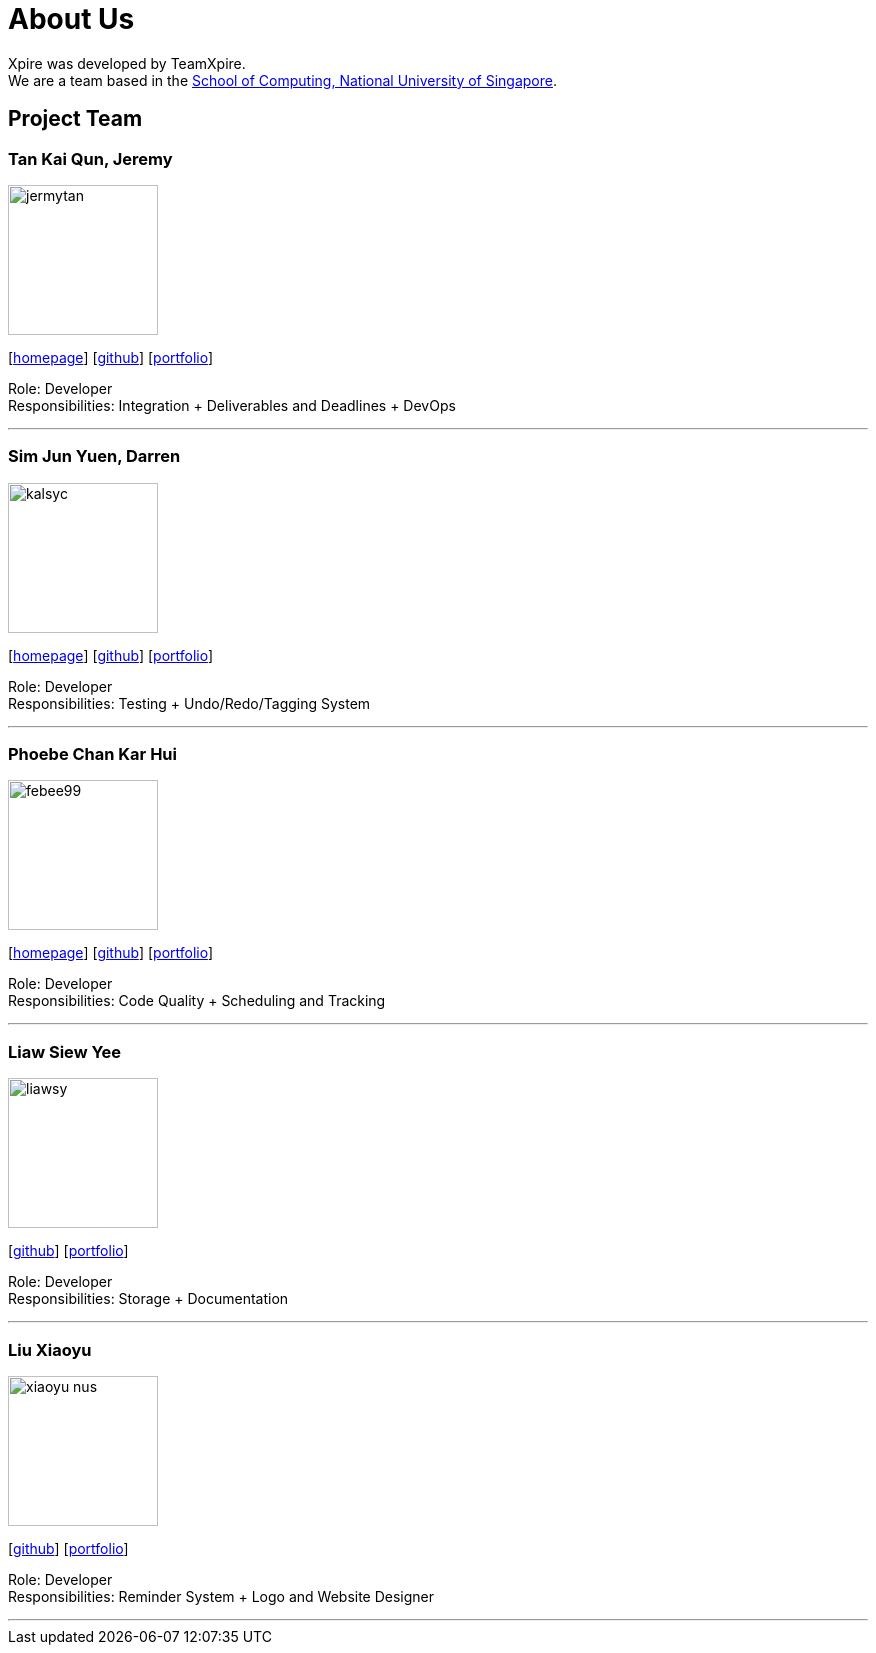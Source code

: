 = About Us
:site-section: AboutUs
:relfileprefix: team/
:imagesDir: images
:stylesDir: stylesheets

Xpire was developed by TeamXpire. +
We are a team based in the http://www.comp.nus.edu.sg[School of Computing, National University of Singapore].

== Project Team

=== Tan Kai Qun, Jeremy
image::jermytan.png[width="150", align="left"]
{empty}[https://jermytan.github.io[homepage]] [https://github.com/JermyTan[github]] [<<jermytan#, portfolio>>]

Role: Developer +
Responsibilities: Integration + Deliverables and Deadlines + DevOps

'''

=== Sim Jun Yuen, Darren
image::kalsyc.png[width="150", align="left"]
{empty}[https://kalsyc.github.io[homepage]] [https://github.com/kalsyc[github]] [<<kalsyc#, portfolio>>]

Role: Developer +
Responsibilities: Testing + Undo/Redo/Tagging System

'''

=== Phoebe Chan Kar Hui
image::febee99.png[width="150", align="left"]
{empty}[https://febee99.github.io[homepage]] [https://github.com/febee99[github]] [<<febee99#, portfolio>>]

Role: Developer +
Responsibilities: Code Quality + Scheduling and Tracking

'''

=== Liaw Siew Yee
image::liawsy.png[width="150", align="left"]
{empty}[https://github.com/liawsy[github]] [<<liawsy#, portfolio>>]

Role: Developer +
Responsibilities: Storage + Documentation

'''

=== Liu Xiaoyu
image::xiaoyu-nus.png[width="150", align="left"]
{empty}[https://github.com/xiaoyu-nus[github]] [<<xiaoyu-nus#, portfolio>>]

Role: Developer +
Responsibilities: Reminder System + Logo and Website Designer

'''
